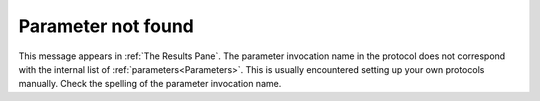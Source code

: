Parameter not found
-------------------

This message appears in :ref:`The Results Pane`. The parameter invocation name in the protocol does not correspond with the internal list of :ref:`parameters<Parameters>`. This is usually encountered setting up your own protocols manually. Check the spelling of the parameter invocation name.
